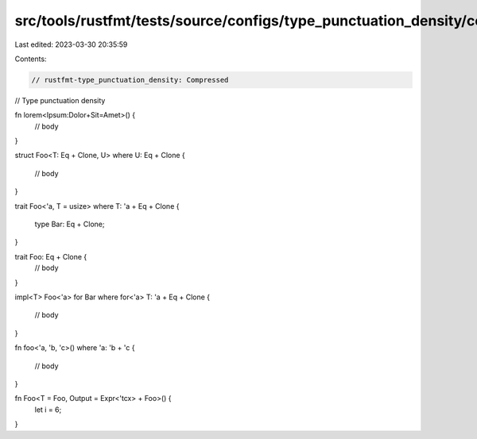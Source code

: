 src/tools/rustfmt/tests/source/configs/type_punctuation_density/compressed.rs
=============================================================================

Last edited: 2023-03-30 20:35:59

Contents:

.. code-block:: rs

    // rustfmt-type_punctuation_density: Compressed
// Type punctuation density

fn lorem<Ipsum:Dolor+Sit=Amet>() {
    // body
}

struct Foo<T: Eq + Clone, U>
where U: Eq + Clone {
    // body
}

trait Foo<'a, T = usize>
where T: 'a + Eq + Clone
{
    type Bar: Eq + Clone;
}

trait Foo: Eq + Clone {
    // body
}

impl<T> Foo<'a> for Bar
where for<'a> T: 'a + Eq + Clone
{
    // body
}

fn foo<'a, 'b, 'c>()
where 'a: 'b + 'c
{
    // body
}

fn Foo<T = Foo, Output = Expr<'tcx> + Foo>() {
    let i = 6;
}


